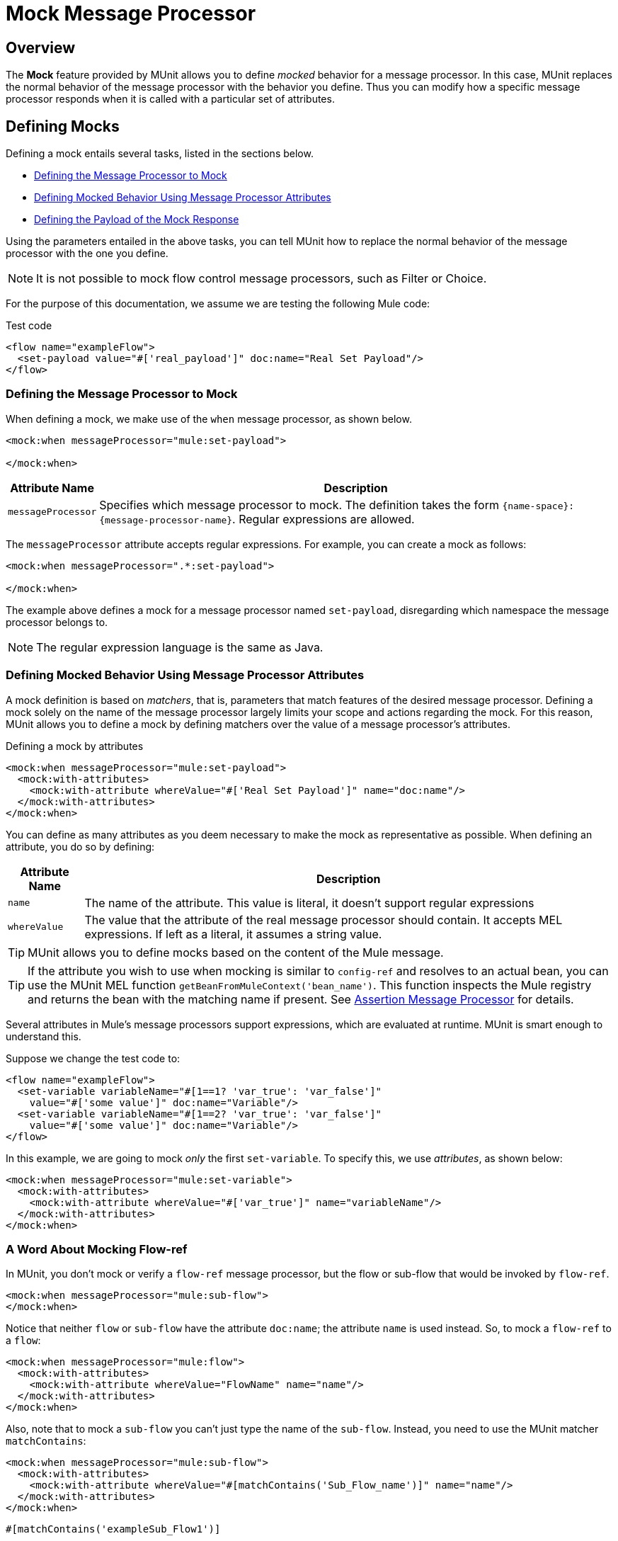 = Mock Message Processor
:version-info: 3.7.0 and newer
:keywords: munit, testing, unit testing

== Overview

The *Mock* feature provided by MUnit allows you to define _mocked_ behavior for a message processor. In this case, MUnit replaces the normal behavior of the message processor with the behavior you define. Thus you can modify how a specific message processor responds when it is called with a particular set of attributes.

== Defining Mocks

Defining a mock entails several tasks, listed in the sections below.

* <<Defining the Message Processor to Mock>>
* <<Defining Mocked Behavior Using Message Processor Attributes>>
* <<Defining the Payload of the Mock Response>>

Using the parameters entailed in the above tasks, you can tell MUnit how to replace the normal behavior of the message processor with the one you define.

NOTE: It is not possible to mock flow control message processors, such as Filter or Choice.

For the purpose of this documentation, we assume we are testing the following Mule code:

[source, xml, linenums]
.Test code
----
<flow name="exampleFlow">
  <set-payload value="#['real_payload']" doc:name="Real Set Payload"/>
</flow>
----

[[define]]
=== Defining the Message Processor to Mock

When defining a mock, we make use of the `when` message processor, as shown below.

[source, xml, linenums]
----
<mock:when messageProcessor="mule:set-payload">

</mock:when>
----

[%header%autowidth.spread]
|===
|Attribute Name |Description

|`messageProcessor`
|Specifies which message processor to mock. The definition takes the form `{name-space}:{message-processor-name}`. Regular expressions are allowed.

|===

The `messageProcessor` attribute accepts regular expressions. For example, you can create a mock as follows:

[source, xml, linenums]
----
<mock:when messageProcessor=".*:set-payload">

</mock:when>
----

The example above defines a mock for a message processor named `set-payload`, disregarding which namespace the message processor belongs to.

NOTE: The regular expression language is the same as Java.

[[matchers]]
=== Defining Mocked Behavior Using Message Processor Attributes

A mock definition is based on _matchers_, that is, parameters that match features of the desired message processor. Defining a mock solely on the name of the message processor largely limits your scope and actions regarding the mock. For this reason, MUnit allows you to define a mock by defining matchers over the value of a message processor's attributes.

[source, xml, linenums]
.Defining a mock by attributes
----
<mock:when messageProcessor="mule:set-payload">
  <mock:with-attributes>
    <mock:with-attribute whereValue="#['Real Set Payload']" name="doc:name"/>
  </mock:with-attributes>
</mock:when>
----

You can define as many attributes as you deem necessary to make the mock as representative as possible. When defining an attribute, you do so by defining:

[%header%autowidth.spread]
|===
|Attribute Name |Description

|`name`
|The name of the attribute. This value is literal, it doesn't support regular expressions

|`whereValue`
|The value that the attribute of the real message processor should contain. It accepts MEL expressions. If left as a literal, it assumes a string value.

|===

TIP: MUnit allows you to define mocks based on the content of the Mule message.

TIP: If the attribute you wish to use when mocking is similar to `config-ref` and resolves to an actual bean, you can use the MUnit MEL function `getBeanFromMuleContext('bean_name')`. This function inspects the Mule registry and returns the bean with the matching name if present. See link:/munit/v/1.0.0/assertion-message-processor[Assertion Message Processor] for details.

Several attributes in Mule's message processors support expressions, which are evaluated at runtime. MUnit is smart enough to understand this.

Suppose we change the test code to:
[source, xml, linenums]
----
<flow name="exampleFlow">
  <set-variable variableName="#[1==1? 'var_true': 'var_false']"
    value="#['some value']" doc:name="Variable"/>
  <set-variable variableName="#[1==2? 'var_true': 'var_false']"
    value="#['some value']" doc:name="Variable"/>
</flow>
----

In this example, we are going to mock _only_ the first `set-variable`. To specify this, we use _attributes_, as shown below:

[source, xml, linenums]
----
<mock:when messageProcessor="mule:set-variable">
  <mock:with-attributes>
    <mock:with-attribute whereValue="#['var_true']" name="variableName"/>
  </mock:with-attributes>
</mock:when>
----

=== A Word About Mocking Flow-ref

In MUnit, you don't mock or verify a `flow-ref` message processor, but the flow or sub-flow that would be invoked by `flow-ref`.

[source, xml, linenums]
----
<mock:when messageProcessor="mule:sub-flow">
</mock:when>
----

Notice that neither `flow` or `sub-flow` have the attribute `doc:name`; the attribute `name` is used instead. So, to mock a `flow-ref` to a `flow`:

[source, xml, linenums]
----
<mock:when messageProcessor="mule:flow">
  <mock:with-attributes>
    <mock:with-attribute whereValue="FlowName" name="name"/>
  </mock:with-attributes>
</mock:when>
----

Also, note that to mock a `sub-flow` you can't just type the name of the `sub-flow`. Instead, you need to use the MUnit matcher `matchContains`:

[source, xml, linenums]
----
<mock:when messageProcessor="mule:sub-flow">
  <mock:with-attributes>
    <mock:with-attribute whereValue="#[matchContains('Sub_Flow_name')]" name="name"/>
  </mock:with-attributes>
</mock:when>
----


[source,xml,linenums]
----
#[matchContains('exampleSub_Flow1')]
----

Using `matchContains` is not necessary when verifying or mocking flows, only sub-flows.

NOTE: When mocking or verifying a sub-flow and using the `name` attribute, always use the MUnit matcher `matchContains`.

[[def_payload]]
=== Defining the Payload of the Mock Response

When mocking a message processor, you can define the Mule message that the mocked message processor should return.

[source, xml, linenums]
----
<mock:when messageProcessor="mule:set-payload">
  <mock:with-attributes>
    <mock:with-attribute whereValue="#['Real Set Payload']" name="doc:name"/>
  </mock:with-attributes>
  <mock:then-return payload="#['mocked_payload']"/> //<1>
</mock:when>
----
<1> Define the message response.

[%header%autowidth.spread]
|===
|Attribute Name |Description

|`payload`
|Defines the contents of the mocked payload.

|`encoding`
|Defines the encoding of the message. This attribute is optional.

|`mimeType`
|Defines the MIME type of the message. This attribute is optional.

|===

==== Returning the Original Payload

If you don't want to mock the payload of the message processor and want to return
the original payload, you can use the function `samePayload()`.

[source,xml,linenums]
----
<mock:when messageProcessor="mule:set-payload">
  <mock:with-attributes>
    <mock:with-attribute whereValue="#['Real Set Payload']" name="doc:name"/>
  </mock:with-attributes>
  <mock:then-return payload="#[samePayload()]"/> //<1>
</mock:when>
----
<1> Return the same payload

Omitting the `mock:then-return` property also returns the original payload
but if you want to return the original payload and mock message properties you can use the
`samePayload` function to achieve this.

[source,xml,linenums]
----
<mock:when messageProcessor="mule:set-payload">
  <mock:with-attributes>
    <mock:with-attribute whereValue="#['Real Set Payload']" name="doc:name"/>
  </mock:with-attributes>
  <mock:then-return payload="#[samePayload()]"> //<1>
    <mock:inbound-properties>
      <mock:inbound-property key="property" value="#['propertyValue']"/> //<2>
    </mock:inbound-properties>
  </mock:then-return>
</mock:when>
----
<1> Return the same payload
<2> Mock message property


==== Loading Payloads From Files and Scripts

Sometimes it's easier to load complex payloads from a file. MUnit offers a set of MEL functions to help you achieve this.

[%header%autowidth.spread]
|===
|Function Name |Attribute |Description

|`getResource()`
|Name of a _classpath_ resource.
|Loads a resource from the project's classpath and returns an MuniResource object. This object supports util methods such as: `asStream()` , `asString()` and `asByteArray()`

|`resultOfScript()`
|Name of a declared script bean.
|Executes a script that is registered in the application, either in the MUnit suite or in one of the imported files.

|===

[source, xml, linenums]
.Example: getResource
----
<mock:then-return payload="#[getResource('users.xml').asStream()]"/>    //<1>
<mock:then-return payload="#[getResource('users.xml').asString()]"/>    //<2>
<mock:then-return payload="#[getResource('users.xml').asByteArray()]"/> //<3>
----
<1> Return the content of `users.xml` as an input stream.
<2> Return the content of `users.xml` as a string.
<3> Return the content of `users.xml` as a byte array.

[source, xml, linenums]
.Example: resultOfScript
----
<script:script name="groovyScriptPayloadGenerator" engine="groovy"><![CDATA[  //<1>
  List<String> lists = new ArrayList<String>();
  lists.add("item1");
  lists.add("item2");
  lists.add("item3");

  return lists;]]>
</script:script>

  ...
<mock:then-return payload="#[resultOfScript('groovyScriptPayloadGenerator')]"/> //<2>
  ...
----
<1> Script definition.
<2> Return mock payload as the result of the `groovyScriptPayloadGenerator` script.

=== Defining the Properties of a Mock Response

With MUnit you can also define the properties of the message to be returned by a mock. The following code expands on the example <<def_payload,above>> to modify the returned payload:

[source, xml, linenums]
----
<mock:when messageProcessor="mule:set-payload">
  <mock:with-attributes>
    <mock:with-attribute whereValue="#['Real Set Payload']" name="doc:name"/>
  </mock:with-attributes>
  <mock:then-return payload="#['mocked_payload']">
    <mock:invocation-properties>
      <mock:invocation-property key="property_name" value="#['property_value']"/>
    </mock:invocation-properties>
  </mock:then-return>
</mock:when>
----

[%autowidth.spread]
|===
|Attribute Name |Description
|`key`
|The name of the property. This value is always literal.

|`value`
|Defines the value the property should contain. It accepts MEL expressions. If left as a literal, it assumes a string value.

|`encoding`
|Defines the encoding of the message. This attribute is optional.

|`mimeType`
|Defines the MIME type of the message. This attribute is optional.

|===

You can define any of the following property types:

* Inbound Properties
* Invocation Properties
* Outbound Properties

[TIP]
You can use the same MEL functions, `getResource()`, `resultOfScript()` and `getBeanFromMuleContext()` to define the content of a Mule message property.

=== Defining Mock Response Exceptions

In some scenarios, you may want to validate how your flow behaves if a message processor throws an exception. For these cases MUnit offers the `throw-an` exception feature.

This feature is offered through a different message processor: `mock:throw-an`.

[source, xml, linenums]
----
<mock:config name="mock_config" doc:name="Mock configuration"/>
...
<mock:throw-an whenCalling="mule:set-payload" exception-ref="#[new java.lang.Exception()]">
</mock:throw-an>
----

In the structure of the `throw-an` message processor, you define which message processor you wish to mock, just like the `when` message processor. However, here you also need to define the exception that should be thrown by the mocked message processor.

Message Processor Attributes
[%header%autowidth.spread]
|===
|Name |Description

|`whenCalling`
|Describes which message processor we want to mock, in the form {name-space}:{message-processor-name}. Supports regular expressions.

|`exception-ref`
|Defines the exception the mocked payload should throw.

|===

[[define_mock_response_exception]]
==== Defining a Mock Response Exception With Message Processor Attributes

You can use <<matchers,matchers>> -- parameters that match features of the desired message processor -- to create a mock to throw an exception.

[source, xml, linenums]
----
<mock:throw-an whenCalling="mule:set-payload" exception-ref="#[new java.lang.Exception()]">
  <mock:with-attributes>
    <mock:with-attribute whereValue="#['Real Set Payload']" name="doc:name"/>
  </mock:with-attributes>
</mock:throw-an>
----

You can define as many attributes as you deem necessary to make the mock as
representative as possible. When defining an attribute, you do so by defining:

[%header%autowidth.spread]
|===
|Attribute Name |Description

|`name`
|The name of the attribute. This value is literal, it doesn't support regular expressions.

|`whereValue`
|Defines the value that the attribute of the real message processor should contain.

|===

== Defining Mocks with Java Code

The code below reproduces the example described <<define_mock_response_exception,above>>, but with the MUnit Java API.

[source,java, linenums]
----
import org.junit.Test;
import org.mule.api.MuleMessage;
import org.mule.munit.common.mocking.Attribute;
import org.mule.munit.runner.functional.FunctionalMunitSuite;

public class TheTest extends FunctionalMunitSuite {

  @Test
  public void test() {
    Attribute attribute =
      Attribute.attribute("name").ofNamespace("doc").
        withValue("Real Set Payload"); //<1>

    MuleMessage messageToBeReturned =
      muleMessageWithPayload("Real Set Payload"); //<2>
    messageToBeReturned.setProperty("property_name",
      "property_value",PropertyScope.INBOUND); //<3>

    whenMessageProcessor("set-payload") //<4>
    .ofNamespace("mule")                //<5>
    .withAttributes(attribute)          //<6>
    .thenReturn(messageToBeReturned);   //<7>
  }

}
----
<1> Define the real message processor attribute to match.
<2> Define the Mule message that should be returned by the mocked message processor.
<3> Define the properties of the Mule message that should be returned by the mocked message processor.
<4> Define the name of the message processor to be mocked (accepts regular expressions).
<5> Define the name of the namespace of the message processor to be mocked (accepts regular expressions).
<6> Set the message processor's attribute defined in (1).
<7> Set the message to be returned by the mocked message processor defined in (3).

== See Also

* link:http://forums.mulesoft.com[MuleSoft's Forums]
* link:https://www.mulesoft.com/support-and-services/mule-esb-support-license-subscription[MuleSoft Support]
* mailto:support@mulesoft.com[Contact MuleSoft]
